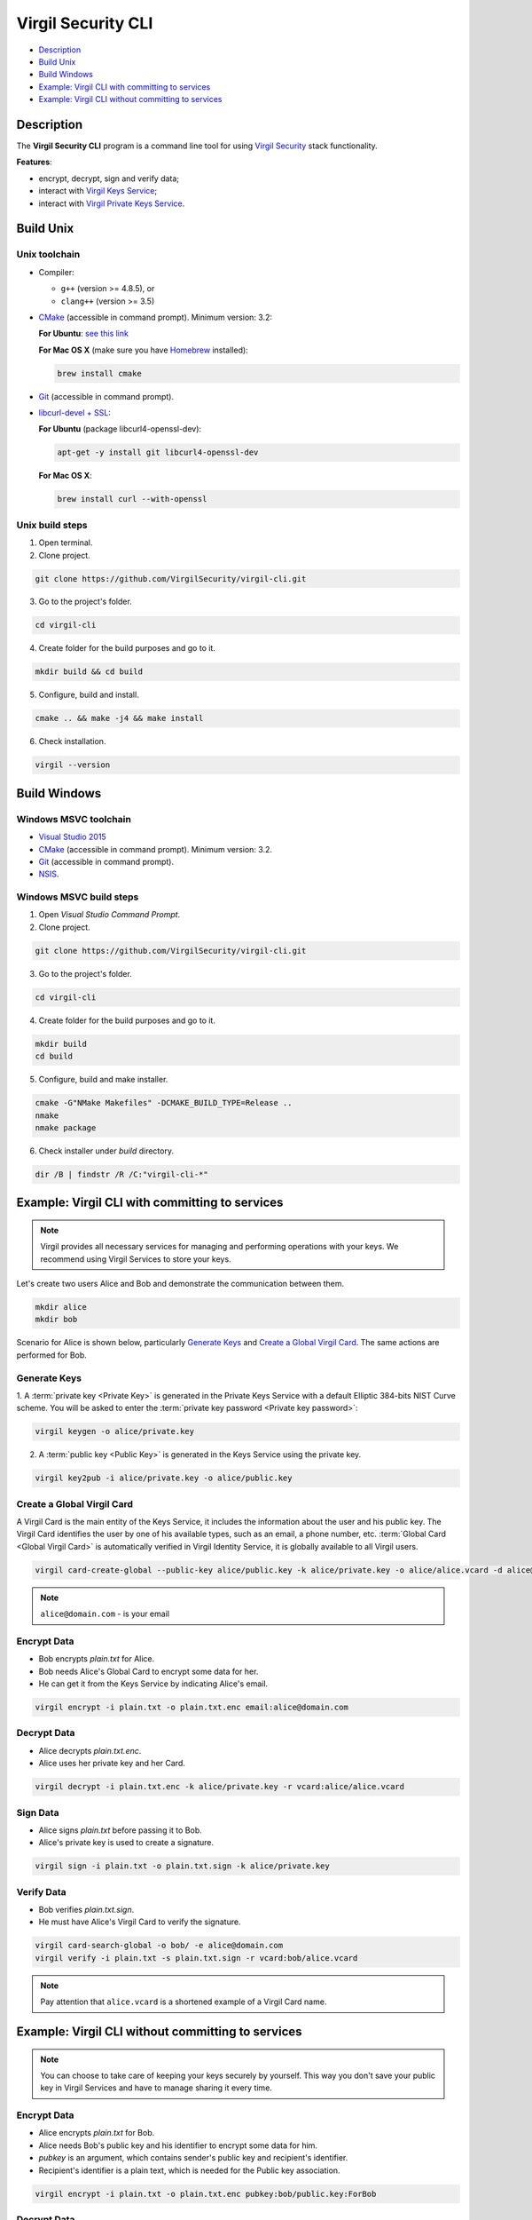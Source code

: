 #########
Virgil Security CLI
#########

- `Description`_
- `Build Unix`_
- `Build Windows`_
- `Example: Virgil CLI with committing to services`_
- `Example: Virgil CLI without committing to services`_

============
Description
============

The **Virgil Security CLI** program is a command line tool for using `Virgil Security <https://virgilsecurity.com/>`_ stack functionality.

**Features**:

-   encrypt, decrypt, sign and verify data;
-   interact with `Virgil Keys Service <http://virgil.readthedocs.io/en/latest/keys-service.html>`_;
-   interact with `Virgil Private Keys Service <http://virgil.readthedocs.io/en/latest/private-keys-service.html>`_.

============
Build Unix
============

Unix toolchain
-----------------

* Compiler:

  - ``g++`` (version >= 4.8.5), or
  - ``clang++`` (version >= 3.5)

*   `CMake <http://www.cmake.org/>`_ (accessible in command prompt). Minimum version: 3.2:

    **For Ubuntu**: `see this link <http://askubuntu.com/questions/610291/how-to-install-cmake-3-2-on-ubuntu-14-04>`_
    
    **For Mac OS X** (make sure you have `Homebrew <http://brew.sh/>`_ installed):
      
    .. code:: 
      
        brew install cmake

*   `Git <http://git-scm.com/>`_ (accessible in command prompt).
*   `libcurl-devel + SSL <https://curl.haxx.se/download.html>`_:

    **For Ubuntu** (package libcurl4-openssl-dev):
    
    .. code:: 
    
      apt-get -y install git libcurl4-openssl-dev
    
    **For Mac OS X**:
    
    .. code:: 
    
      brew install curl --with-openssl

Unix build steps
--------------------

1.   Open terminal.

2.   Clone project.

.. code:: 

  git clone https://github.com/VirgilSecurity/virgil-cli.git

3.   Go to the project's folder.

.. code:: 

  cd virgil-cli

4.   Create folder for the build purposes and go to it.

.. code:: 

  mkdir build && cd build

5.   Configure, build and install.

.. code:: 

  cmake .. && make -j4 && make install

6.   Check installation.

.. code::

  virgil --version

============
Build Windows
============

Windows MSVC toolchain
--------------------

*   `Visual Studio 2015 <https://www.visualstudio.com/>`_
*   `CMake <http://www.cmake.org/>`_ (accessible in command prompt). Minimum version: 3.2.
*   `Git <http://git-scm.com/>`_ (accessible in command prompt).
*   `NSIS <http://nsis.sourceforge.net/>`_.

Windows MSVC build steps
--------------------

1.   Open `Visual Studio Command Prompt`.

2.   Clone project.

.. code:: 

  git clone https://github.com/VirgilSecurity/virgil-cli.git

3.   Go to the project's folder.

.. code:: 

  cd virgil-cli

4.   Create folder for the build purposes and go to it.

.. code:: 

  mkdir build
  cd build

5.   Configure, build and make installer.

.. code:: 
  
  cmake -G"NMake Makefiles" -DCMAKE_BUILD_TYPE=Release ..
  nmake
  nmake package

6.   Check installer under `build` directory.

.. code:: 

  dir /B | findstr /R /C:"virgil-cli-*"

============
Example: Virgil CLI with committing to services
============

.. note:: Virgil provides all necessary services for managing and performing operations with your keys. We recommend using Virgil Services to store your keys.

Let's create two users Alice and Bob and demonstrate the communication between them.

.. code:: 

  mkdir alice
  mkdir bob

Scenario for Alice is shown below, particularly `Generate Keys`_ and `Create a Global Virgil Card`_.
The same actions are performed for Bob.

Generate Keys
--------------------

1.  A :term:`private key <Private Key>` is generated in the Private Keys Service with a default Elliptic 384-bits NIST Curve scheme.
You will be asked to enter the :term:`private key password <Private key password>`:

.. code:: 

  virgil keygen -o alice/private.key

2.  A :term:`public key <Public Key>` is generated in the Keys Service using the private key.

.. code:: 

  virgil key2pub -i alice/private.key -o alice/public.key

Create a Global Virgil Card
--------------------

A Virgil Card is the main entity of the Keys Service, it includes the information about the user and his public key. The Virgil Card identifies the user by one of his available types, such as an email, a phone number, etc.
:term:`Global Card <Global Virgil Card>` is automatically verified in Virgil Identity Service, it is globally available to all Virgil users.

.. code:: 

  virgil card-create-global --public-key alice/public.key -k alice/private.key -o alice/alice.vcard -d alice@domain.com 
  
.. note:: ``alice@domain.com`` - is your email

Encrypt Data
--------------

- Bob encrypts *plain.txt* for Alice.
- Bob needs Alice's Global Card to encrypt some data for her.
- He can get it from the Keys Service by indicating Alice's email.

.. code:: 

  virgil encrypt -i plain.txt -o plain.txt.enc email:alice@domain.com

Decrypt Data
----------

- Alice decrypts *plain.txt.enc*.
- Alice uses her private key and her Card.

.. code:: 

  virgil decrypt -i plain.txt.enc -k alice/private.key -r vcard:alice/alice.vcard

Sign Data
----------

- Alice signs *plain.txt* before passing it to Bob.
- Alice's private key is used to create a signature.

.. code:: 

  virgil sign -i plain.txt -o plain.txt.sign -k alice/private.key

Verify Data
----------

- Bob verifies *plain.txt.sign*.
- He must have Alice's Virgil Card to verify the signature.

.. code:: 

  virgil card-search-global -o bob/ -e alice@domain.com
  virgil verify -i plain.txt -s plain.txt.sign -r vcard:bob/alice.vcard
  
.. note:: Pay attention that ``alice.vcard`` is a shortened example of a Virgil Card name.

============
Example: Virgil CLI without committing to services
============

.. note:: You can choose to take care of keeping your keys securely by yourself. This way you don't save your public key in Virgil Services and have to manage sharing it every time. 

Encrypt Data
----------

- Alice encrypts *plain.txt* for Bob.
- Alice needs Bob's public key and his identifier to encrypt some data for him.
- `pubkey` is an argument, which contains sender's public key and recipient's identifier.
- Recipient's identifier is a plain text, which is needed for the Public key association.

.. code:: 

  virgil encrypt -i plain.txt -o plain.txt.enc pubkey:bob/public.key:ForBob

Decrypt Data
----------

- Bob decrypts *plain.txt.enc*.
- Bob uses his private key and the identifier, which has been provided by Alice.

.. code:: 

  virgil decrypt -i plain.txt.enc -k bob/private.key -r id:ForBob

Sign Data
----------

- Alice signs *plain.txt* before passing it to Bob.
- Alice's private key is used to create a signature.

.. code:: 

  virgil sign -i plain.txt -o plain.txt.sign -k alice/private.key

Verify Data
----------

- Bob verifies *plain.txt.sign*.
- He need's Alice's public key to verify the signature.

.. code:: 

  virgil verify -i plain.txt -s plain.txt.sign -r pubkey:alice/public.key
